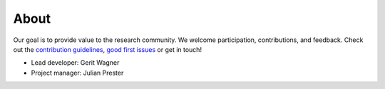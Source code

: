 
About
====================================

Our goal is to provide value to the research community. We welcome participation, contributions, and feedback.
Check out the `contribution guidelines <https://github.com/geritwagner/colrev_core/blob/main/CONTRIBUTING.md>`_, `good first issues <https://github.com/geritwagner/colrev_core/labels/good%20first%20issue>`_ or get in touch!

- Lead developer: Gerit Wagner
- Project manager: Julian Prester
